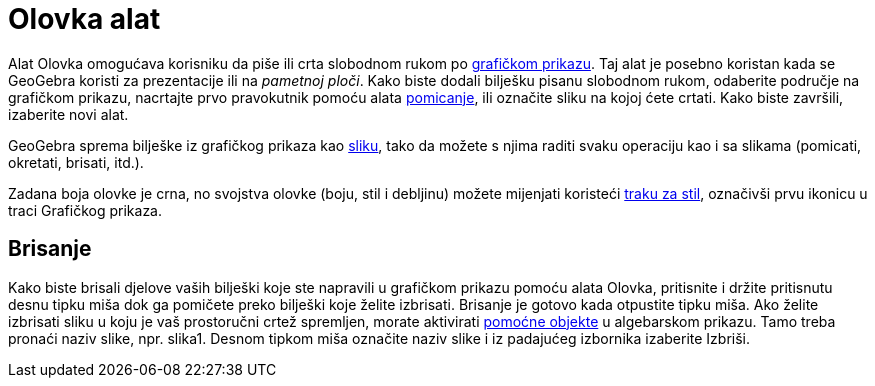 = Olovka alat
:page-en: tools/Pen
ifdef::env-github[:imagesdir: /hr/modules/ROOT/assets/images]

Alat Olovka omogućava korisniku da piše ili crta slobodnom rukom po xref:/Grafički_prikaz.adoc[grafičkom prikazu]. Taj
alat je posebno koristan kada se GeoGebra koristi za prezentacije ili na _pametnoj ploči_. Kako biste dodali bilješku
pisanu slobodnom rukom, odaberite područje na grafičkom prikazu, nacrtajte prvo pravokutnik pomoću alata
xref:/tools/Pomicanje.adoc[pomicanje], ili označite sliku na kojoj ćete crtati. Kako biste završili, izaberite novi
alat.

GeoGebra sprema bilješke iz grafičkog prikaza kao xref:/tools/Umetanje_slike.adoc[sliku], tako da možete s njima raditi
svaku operaciju kao i sa slikama (pomicati, okretati, brisati, itd.).

Zadana boja olovke je crna, no svojstva olovke (boju, stil i debljinu) možete mijenjati koristeći
xref:/Prikazi.adoc[traku za stil], označivši prvu ikonicu u traci Grafičkog prikaza.

== Brisanje

Kako biste brisali djelove vaših bilješki koje ste napravili u grafičkom prikazu pomoću alata Olovka, pritisnite i
držite pritisnutu desnu tipku miša dok ga pomičete preko bilješki koje želite izbrisati. Brisanje je gotovo kada
otpustite tipku miša. Ako želite izbrisati sliku u koju je vaš prostoručni crtež spremljen, morate aktivirati
xref:/Algebarski_prikaz.adoc[pomoćne objekte] u algebarskom prikazu. Tamo treba pronaći naziv slike, npr. slika1. Desnom
tipkom miša označite naziv slike i iz padajućeg izbornika izaberite Izbriši.
